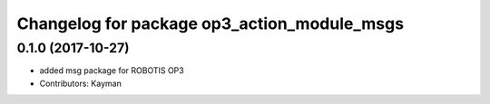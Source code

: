^^^^^^^^^^^^^^^^^^^^^^^^^^^^^^^^^^^^^^^^^^^^
Changelog for package op3_action_module_msgs
^^^^^^^^^^^^^^^^^^^^^^^^^^^^^^^^^^^^^^^^^^^^

0.1.0 (2017-10-27)
-----------
* added msg package for ROBOTIS OP3
* Contributors: Kayman
